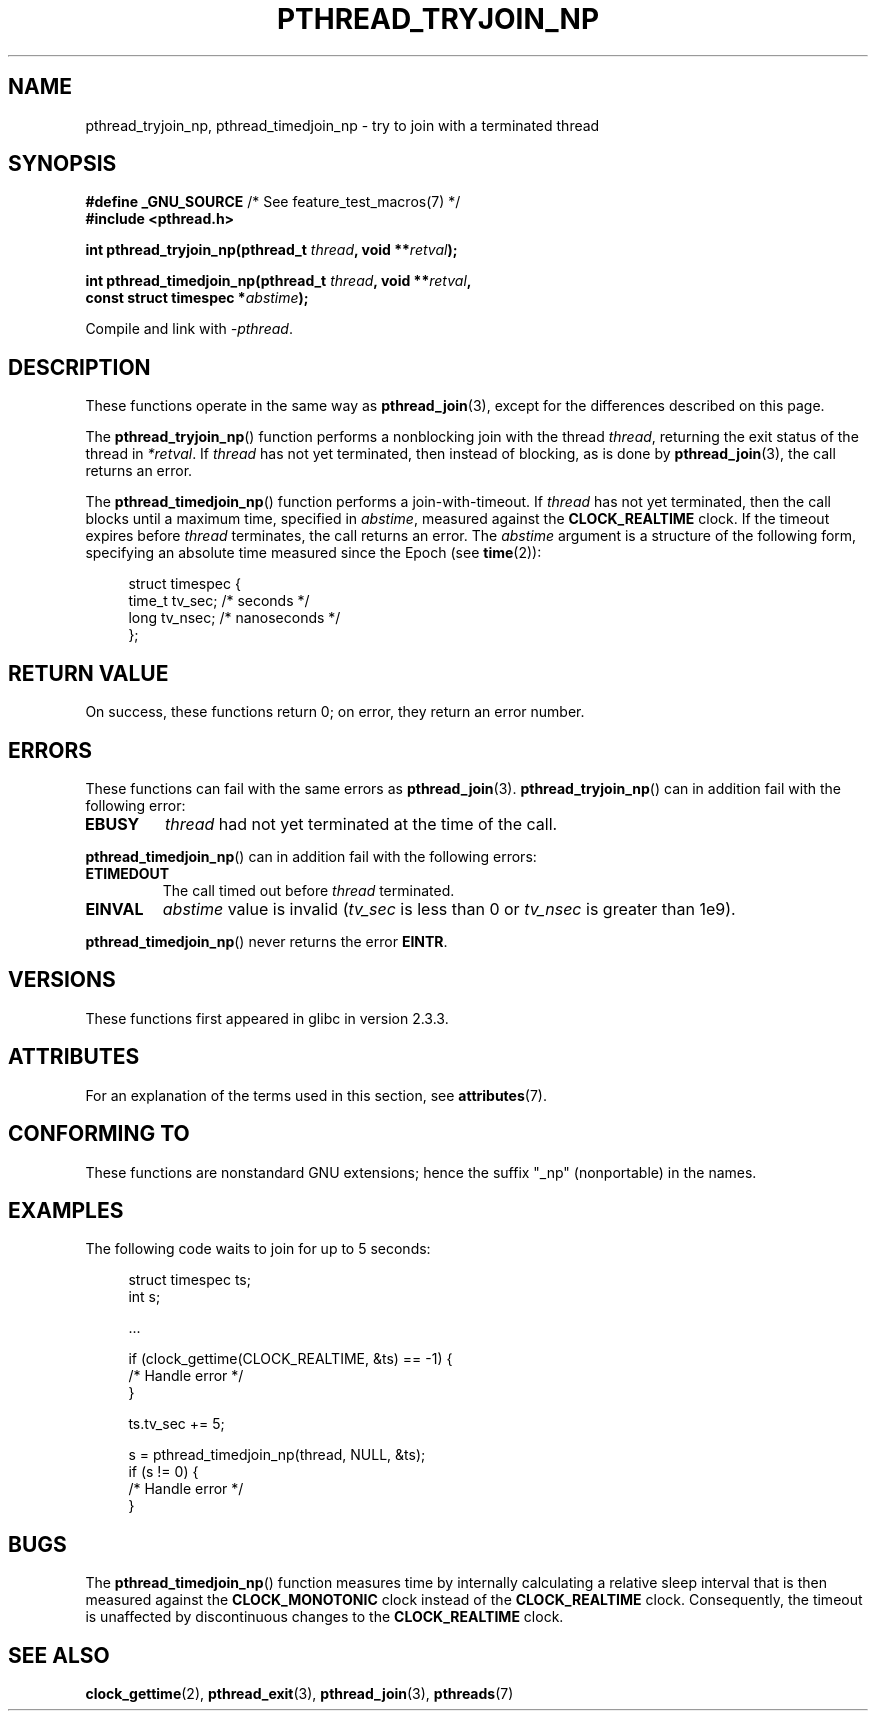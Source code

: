 .\" Copyright (c) 2008 Linux Foundation, written by Michael Kerrisk
.\"     <mtk.manpages@gmail.com>
.\"
.\" %%%LICENSE_START(VERBATIM)
.\" Permission is granted to make and distribute verbatim copies of this
.\" manual provided the copyright notice and this permission notice are
.\" preserved on all copies.
.\"
.\" Permission is granted to copy and distribute modified versions of this
.\" manual under the conditions for verbatim copying, provided that the
.\" entire resulting derived work is distributed under the terms of a
.\" permission notice identical to this one.
.\"
.\" Since the Linux kernel and libraries are constantly changing, this
.\" manual page may be incorrect or out-of-date.  The author(s) assume no
.\" responsibility for errors or omissions, or for damages resulting from
.\" the use of the information contained herein.  The author(s) may not
.\" have taken the same level of care in the production of this manual,
.\" which is licensed free of charge, as they might when working
.\" professionally.
.\"
.\" Formatted or processed versions of this manual, if unaccompanied by
.\" the source, must acknowledge the copyright and authors of this work.
.\" %%%LICENSE_END
.\"
.TH PTHREAD_TRYJOIN_NP 3 2020-06-09 "Linux" "Linux Programmer's Manual"
.SH NAME
pthread_tryjoin_np, pthread_timedjoin_np \- try to join with a
terminated thread
.SH SYNOPSIS
.nf
.BR "#define _GNU_SOURCE" "             /* See feature_test_macros(7) */"
.B #include <pthread.h>
.PP
.BI "int pthread_tryjoin_np(pthread_t " thread ", void **" retval );
.PP
.BI "int pthread_timedjoin_np(pthread_t " thread ", void **" retval ,
.BI "                         const struct timespec *" abstime );
.fi
.PP
Compile and link with \fI\-pthread\fP.
.SH DESCRIPTION
These functions operate in the same way as
.BR pthread_join (3),
except for the differences described on this page.
.PP
The
.BR pthread_tryjoin_np ()
function performs a nonblocking join with the thread
.IR thread ,
returning the exit status of the thread in
.IR *retval .
If
.I thread
has not yet terminated, then instead of blocking, as is done by
.BR pthread_join (3),
the call returns an error.
.PP
The
.BR pthread_timedjoin_np ()
function performs a join-with-timeout.
If
.I thread
has not yet terminated,
then the call blocks until a maximum time, specified in
.IR abstime ,
measured against the
.BR CLOCK_REALTIME
clock.
If the timeout expires before
.I thread
terminates,
the call returns an error.
The
.I abstime
argument is a structure of the following form,
specifying an absolute time measured since the Epoch (see
.BR time (2)):
.PP
.in +4n
.EX
struct timespec {
    time_t tv_sec;     /* seconds */
    long   tv_nsec;    /* nanoseconds */
};
.EE
.in
.SH RETURN VALUE
On success,
these functions return 0;
on error, they return an error number.
.SH ERRORS
These functions can fail with the same errors as
.BR pthread_join (3).
.BR pthread_tryjoin_np ()
can in addition fail with the following error:
.TP
.B EBUSY
.I thread
had not yet terminated at the time of the call.
.PP
.BR pthread_timedjoin_np ()
can in addition fail with the following errors:
.TP
.BR ETIMEDOUT
The call timed out before
.I thread
terminated.
.TP
.BR EINVAL
.I abstime
value is invalid
.RI ( tv_sec
is less than 0 or
.IR tv_nsec
is greater than 1e9).
.PP
.BR pthread_timedjoin_np ()
never returns the error
.BR EINTR .
.SH VERSIONS
These functions first appeared in glibc in version 2.3.3.
.SH ATTRIBUTES
For an explanation of the terms used in this section, see
.BR attributes (7).
.ad l
.TS
allbox;
lbw22 lb lb
l l l.
Interface	Attribute	Value
T{
.BR pthread_tryjoin_np (),
.BR pthread_timedjoin_np ()
T}	Thread safety	MT-Safe
.TE
.ad
.SH CONFORMING TO
These functions are nonstandard GNU extensions;
hence the suffix "_np" (nonportable) in the names.
.SH EXAMPLES
The following code waits to join for up to 5 seconds:
.PP
.in +4n
.EX
struct timespec ts;
int s;

\&...

if (clock_gettime(CLOCK_REALTIME, &ts) == \-1) {
    /* Handle error */
}

ts.tv_sec += 5;

s = pthread_timedjoin_np(thread, NULL, &ts);
if (s != 0) {
    /* Handle error */
}
.EE
.in
.SH BUGS
The
.BR pthread_timedjoin_np ()
function measures time by internally calculating a relative sleep interval
that is then measured against the
.BR CLOCK_MONOTONIC
clock instead of the
.BR CLOCK_REALTIME
clock.
Consequently, the timeout is unaffected by discontinuous changes to the
.BR CLOCK_REALTIME
clock.
.SH SEE ALSO
.BR clock_gettime (2),
.BR pthread_exit (3),
.BR pthread_join (3),
.BR pthreads (7)
